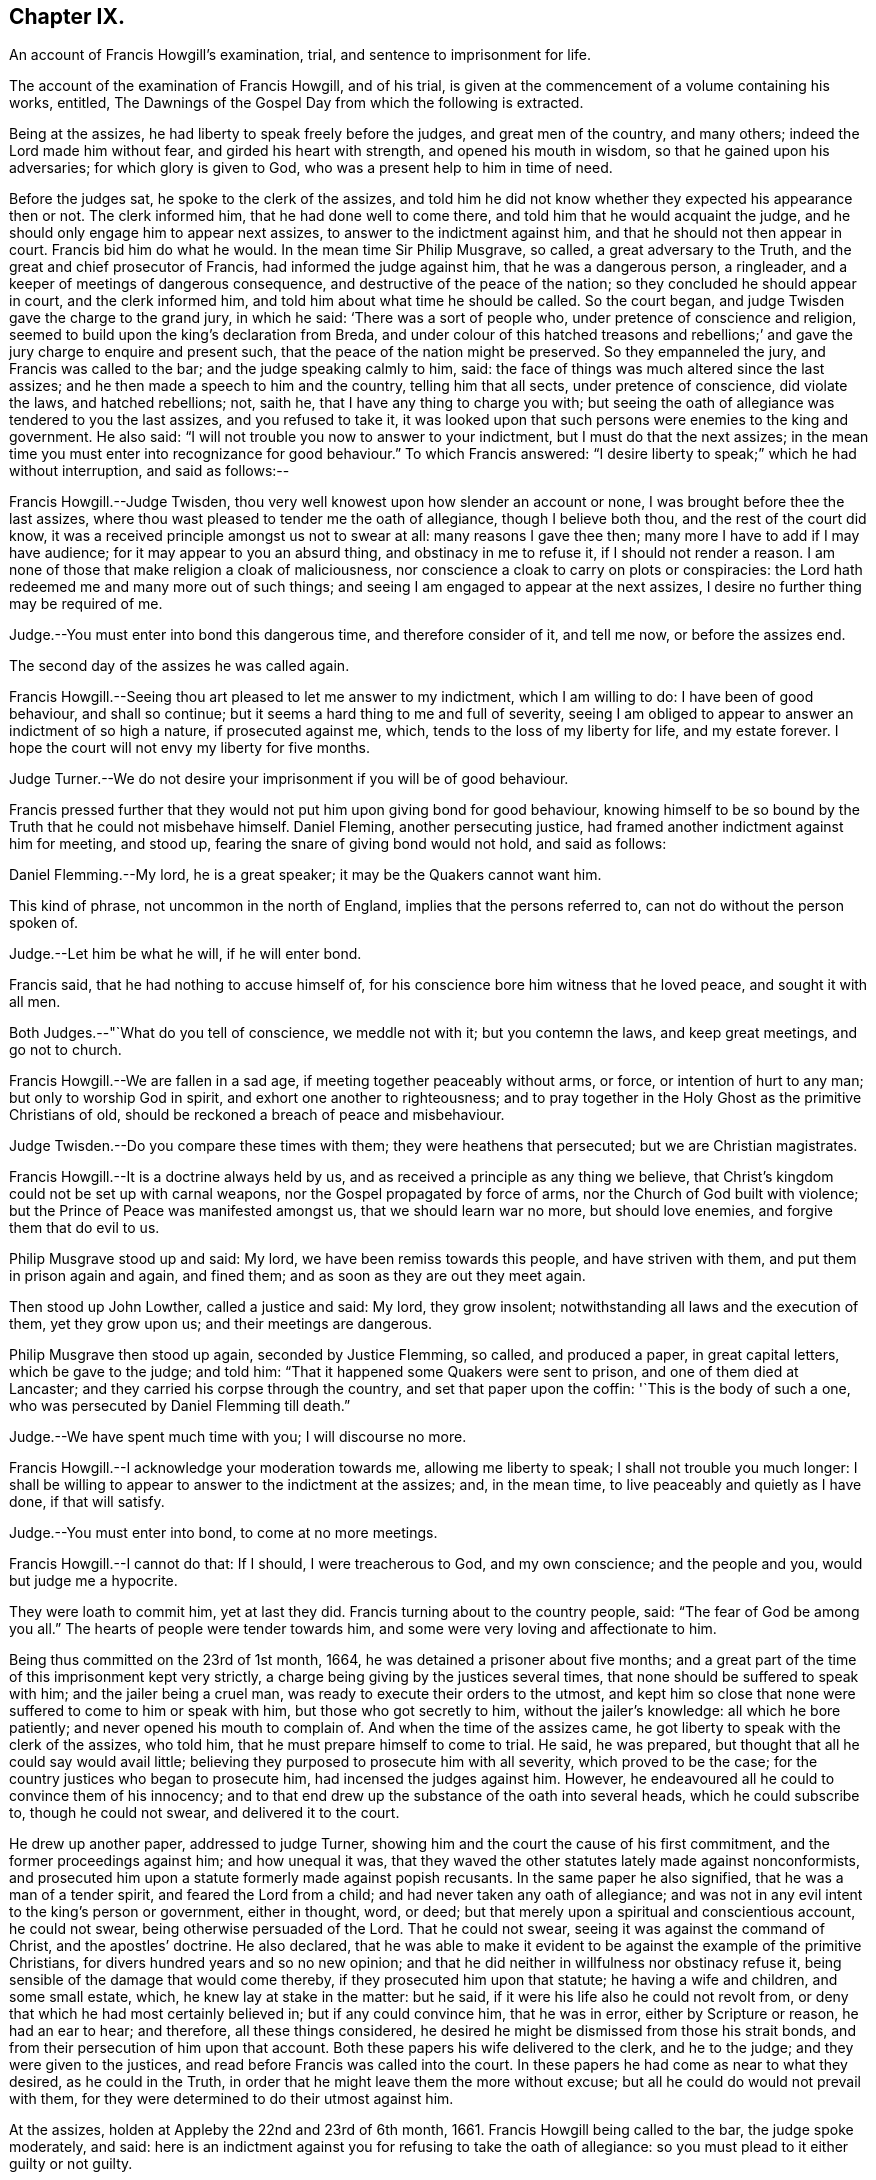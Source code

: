 == Chapter IX.

An account of Francis Howgill`'s examination, trial,
and sentence to imprisonment for life.

The account of the examination of Francis Howgill, and of his trial,
is given at the commencement of a volume containing his works, entitled,
The Dawnings of the Gospel Day from which the following is extracted.

Being at the assizes, he had liberty to speak freely before the judges,
and great men of the country, and many others; indeed the Lord made him without fear,
and girded his heart with strength, and opened his mouth in wisdom,
so that he gained upon his adversaries; for which glory is given to God,
who was a present help to him in time of need.

Before the judges sat, he spoke to the clerk of the assizes,
and told him he did not know whether they expected his appearance then or not.
The clerk informed him, that he had done well to come there,
and told him that he would acquaint the judge,
and he should only engage him to appear next assizes,
to answer to the indictment against him, and that he should not then appear in court.
Francis bid him do what he would.
In the mean time Sir Philip Musgrave, so called, a great adversary to the Truth,
and the great and chief prosecutor of Francis, had informed the judge against him,
that he was a dangerous person, a ringleader,
and a keeper of meetings of dangerous consequence,
and destructive of the peace of the nation; so they concluded he should appear in court,
and the clerk informed him, and told him about what time he should be called.
So the court began, and judge Twisden gave the charge to the grand jury,
in which he said: '`There was a sort of people who,
under pretence of conscience and religion,
seemed to build upon the king`'s declaration from Breda,
and under colour of this hatched treasons and rebellions;`'
and gave the jury charge to enquire and present such,
that the peace of the nation might be preserved.
So they empanneled the jury, and Francis was called to the bar;
and the judge speaking calmly to him, said:
the face of things was much altered since the last assizes;
and he then made a speech to him and the country, telling him that all sects,
under pretence of conscience, did violate the laws, and hatched rebellions; not,
saith he, that I have any thing to charge you with;
but seeing the oath of allegiance was tendered to you the last assizes,
and you refused to take it,
it was looked upon that such persons were enemies to the king and government.
He also said: "`I will not trouble you now to answer to your indictment,
but I must do that the next assizes;
in the mean time you must enter into recognizance for good behaviour.`"
To which Francis answered:
"`I desire liberty to speak;`" which he had without interruption, and said as follows:--

Francis Howgill.--Judge Twisden,
thou very well knowest upon how slender an account or none,
I was brought before thee the last assizes,
where thou wast pleased to tender me the oath of allegiance, though I believe both thou,
and the rest of the court did know,
it was a received principle amongst us not to swear at all:
many reasons I gave thee then; many more I have to add if I may have audience;
for it may appear to you an absurd thing, and obstinacy in me to refuse it,
if I should not render a reason.
I am none of those that make religion a cloak of maliciousness,
nor conscience a cloak to carry on plots or conspiracies:
the Lord hath redeemed me and many more out of such things;
and seeing I am engaged to appear at the next assizes,
I desire no further thing may be required of me.

Judge.--You must enter into bond this dangerous time, and therefore consider of it,
and tell me now, or before the assizes end.

The second day of the assizes he was called again.

Francis Howgill.--Seeing thou art pleased to let me answer to my indictment,
which I am willing to do: I have been of good behaviour, and shall so continue;
but it seems a hard thing to me and full of severity,
seeing I am obliged to appear to answer an indictment of so high a nature,
if prosecuted against me, which, tends to the loss of my liberty for life,
and my estate forever.
I hope the court will not envy my liberty for five months.

Judge Turner.--We do not desire your imprisonment if you will be of good behaviour.

Francis pressed further that they would not put him upon giving bond for good behaviour,
knowing himself to be so bound by the Truth that he could not misbehave himself.
Daniel Fleming, another persecuting justice,
had framed another indictment against him for meeting, and stood up,
fearing the snare of giving bond would not hold, and said as follows:

Daniel Flemming.--My lord, he is a great speaker; it may be the Quakers cannot want him.

This kind of phrase, not uncommon in the north of England,
implies that the persons referred to, can not do without the person spoken of.

Judge.--Let him be what he will, if he will enter bond.

Francis said, that he had nothing to accuse himself of,
for his conscience bore him witness that he loved peace, and sought it with all men.

Both Judges.--"`What do you tell of conscience, we meddle not with it;
but you contemn the laws, and keep great meetings, and go not to church.

Francis Howgill.--We are fallen in a sad age, if meeting together peaceably without arms,
or force, or intention of hurt to any man; but only to worship God in spirit,
and exhort one another to righteousness;
and to pray together in the Holy Ghost as the primitive Christians of old,
should be reckoned a breach of peace and misbehaviour.

Judge Twisden.--Do you compare these times with them; they were heathens that persecuted;
but we are Christian magistrates.

Francis Howgill.--It is a doctrine always held by us,
and as received a principle as any thing we believe,
that Christ`'s kingdom could not be set up with carnal weapons,
nor the Gospel propagated by force of arms, nor the Church of God built with violence;
but the Prince of Peace was manifested amongst us, that we should learn war no more,
but should love enemies, and forgive them that do evil to us.

Philip Musgrave stood up and said: My lord, we have been remiss towards this people,
and have striven with them, and put them in prison again and again, and fined them;
and as soon as they are out they meet again.

Then stood up John Lowther, called a justice and said: My lord, they grow insolent;
notwithstanding all laws and the execution of them, yet they grow upon us;
and their meetings are dangerous.

Philip Musgrave then stood up again, seconded by Justice Flemming, so called,
and produced a paper, in great capital letters, which be gave to the judge; and told him:
"`That it happened some Quakers were sent to prison, and one of them died at Lancaster;
and they carried his corpse through the country, and set that paper upon the coffin:
'`This is the body of such a one, who was persecuted by Daniel Flemming till death.`"

Judge.--We have spent much time with you; I will discourse no more.

Francis Howgill.--I acknowledge your moderation towards me, allowing me liberty to speak;
I shall not trouble you much longer:
I shall be willing to appear to answer to the indictment at the assizes; and,
in the mean time, to live peaceably and quietly as I have done, if that will satisfy.

Judge.--You must enter into bond, to come at no more meetings.

Francis Howgill.--I cannot do that: If I should, I were treacherous to God,
and my own conscience; and the people and you, would but judge me a hypocrite.

They were loath to commit him, yet at last they did.
Francis turning about to the country people, said: "`The fear of God be among you all.`"
The hearts of people were tender towards him,
and some were very loving and affectionate to him.

Being thus committed on the 23rd of 1st month, 1664,
he was detained a prisoner about five months;
and a great part of the time of this imprisonment kept very strictly,
a charge being giving by the justices several times,
that none should be suffered to speak with him; and the jailer being a cruel man,
was ready to execute their orders to the utmost,
and kept him so close that none were suffered to come to him or speak with him,
but those who got secretly to him, without the jailer`'s knowledge:
all which he bore patiently; and never opened his mouth to complain of.
And when the time of the assizes came,
he got liberty to speak with the clerk of the assizes, who told him,
that he must prepare himself to come to trial.
He said, he was prepared, but thought that all he could say would avail little;
believing they purposed to prosecute him with all severity, which proved to be the case;
for the country justices who began to prosecute him, had incensed the judges against him.
However, he endeavoured all he could to convince them of his innocency;
and to that end drew up the substance of the oath into several heads,
which he could subscribe to, though he could not swear, and delivered it to the court.

He drew up another paper, addressed to judge Turner,
showing him and the court the cause of his first commitment,
and the former proceedings against him; and how unequal it was,
that they waved the other statutes lately made against nonconformists,
and prosecuted him upon a statute formerly made against popish recusants.
In the same paper he also signified, that he was a man of a tender spirit,
and feared the Lord from a child; and had never taken any oath of allegiance;
and was not in any evil intent to the king`'s person or government, either in thought,
word, or deed; but that merely upon a spiritual and conscientious account,
he could not swear, being otherwise persuaded of the Lord.
That he could not swear, seeing it was against the command of Christ,
and the apostles`' doctrine.
He also declared,
that he was able to make it evident to be against the example of the primitive Christians,
for divers hundred years and so no new opinion;
and that he did neither in willfulness nor obstinacy refuse it,
being sensible of the damage that would come thereby,
if they prosecuted him upon that statute; he having a wife and children,
and some small estate, which, he knew lay at stake in the matter: but he said,
if it were his life also he could not revolt from,
or deny that which he had most certainly believed in; but if any could convince him,
that he was in error, either by Scripture or reason, he had an ear to hear;
and therefore, all these things considered,
he desired he might be dismissed from those his strait bonds,
and from their persecution of him upon that account.
Both these papers his wife delivered to the clerk, and he to the judge;
and they were given to the justices, and read before Francis was called into the court.
In these papers he had come as near to what they desired, as he could in the Truth,
in order that he might leave them the more without excuse;
but all he could do would not prevail with them,
for they were determined to do their utmost against him.

At the assizes, holden at Appleby the 22nd and 23rd of 6th month, 1661.
Francis Howgill being called to the bar, the judge spoke moderately, and said:
here is an indictment against you for refusing to take the oath of allegiance:
so you must plead to it either guilty or not guilty.

Francis Howgill, with a heart girded up with strength and courage, said: '`Judge Turner,
may I have liberty to speak and make my defence,
for I have none to plead my cause but the Lord.`'

Judge.--You may.

Francis Howgill.--I will lay the true state of my case,
and of the proceedings against me from the first, before thee,
seeing judge Twisden is not here, who had knowledge of all the proceedings hitherto.
I am a countryman, born and brought up in this county;
my carriage and conversation are known, how I have walked peaceably towards all men,
as I hope my countrymen can testify.
About a year ago, being at my neighbouring market town,
about my reasonable and lawful occasions,
I was sent for by a high constable out of the market, to the justice of peace,
before whom I went; and when I came there, they had nothing to lay to my charge,
but fell to ask me questions about our meetings to ensnare me;
and when they could find no occasion, they seemed to tender the oath of allegiance to me,
though they never read it to me, neither did I positively deny it;
yet they committed me to prison: and so I was brought hither to this assizes;
and then the mittimus by which I was committed was called for, and the judge, read it,
and said to the justices it was insufficient; nevertheless,
Judge Twisden tendered the oath of obedience to me.
Many things I did allege then, and many more I have to say now, if time will permit:
from that time I was under an engagement to appear at the next assizes,
and so was called, and did appear at the last jail delivery;
and a further obligation was required of me for good behaviour,
which I could not give lest I should be brought into a further snare;
and since that time, I have been committed prisoner these five months;
some of which time, I have been kept under great restraint,
my friends not permitted to speak to me.
Thus briefly I have given thee an account hitherto,
and as to the path the substance thereof, with the representation of my case,
is presented unto the court already, unto which I have set my hand;
and also shall in these words testify the same in open court, if required;
and seeing it is the very substance the law doth require, I desire it may be accepted,
and I cleared from my imprisonment.

Judge.--I am come to execute the law; and the law requires an oath, and I cannot alter it.
Do you think the law must be changed for you, or only for a few?
if this be suffered the administration of justice is hindered; no action can be tried,
nor evidence given for the king, nor any other particular case can be tried;
and your principles are altogether inconsistent with the law and government.
I pray you show me which way we shall proceed; show me some reason,
and give me some ground?

Francis Howgill--I shall.
In the mouth of two or three witnesses every truth is confirmed;
and we never deny to give,
and still are ready to give evidence for the king wherein we are concerned;
and in any other matter for the ending of strife between man and man,
in truth and righteousness; and this answers the substance of the law.

Judge.--Is this a good answer think you, whether to be given with or without oath?
The law requires an oath.

Francis Howgill--Still evidence is,
and may be given in truth according to the substance of the law,
so that no detriment cometh unto any party,
seeing that true testimony may be borne without an oath;
and I did not speak of changing the law;
yet seeing we never refused giving testimony which
answereth the intent and substance of the law,
I judged it was reasonable to receive our testimony,
and not to expose us unto such sufferings,
seeing we scrupled an oath only upon a conscientious account,
in tenderness of our consciences,
for fear of breaking the command of Christ the Saviour of the world; which, if we do,
there is none of you able to plead our cause for us with Him.

Judge.--But why do you not go to church but meet in houses and private conventicles,
which the law forbids?

Francis Howgill.--We meet only for the worship of the true God, in spirit and truth,
having the primitive Christians for our example;
and to no other end but that we may be edified, and God glorified;
and when two or three are met together in the name of Christ,
and He in the midst of them, there is a Church.

Judge.--That is true; but how long is it since you have been at church,
or will you go to the church the law doth allow?
give me some reasons why you do not go.

Francis Howgill.--I have many to give thee if thou hast patience to hear me: first,
God dwells not in temples made with men`'s hands: second,
the parish house hath been a temple for idols, to wit for the mass and the rood;
and I dare have no fellowship with idols, nor worship in idols temples:
for what have we to do with idols, their temples and worship.

Judge.--Were there not houses called the houses of God, and temples?

Francis Howgill.--Yes, under the law;
but the Christians who believed in Christ separated from these;
and the temple was made and left desolate; and from the gentiles`' temples too,
and met together in houses, and broke bread from house to house;
and the Church was not confined then to one particular place, neither is it now.
Many more things I have to say.

The judge interrupted.

Judge.--Will you answer to your indictment?

Francis Howgill.--I know not what it is.
I never heard it, though I have often desired a copy.

Judge.--Clerk, read it.
So he read it: That Francis Howgill had willfully, obstinately,
and contemptuously denied to swear when the oath was tendered.

Francis Howgill.--I deny it.

Judge.--What do you deny?

Francis Howgill.--The indictment.

Judge.--Did not you deny to swear; and the indictment convicts you that you did not swear?

Francis Howgill.--First, I gave unto the court the substance of the oath, as you all know.
Secondly, I told you I did not deny it out of obstinacy or willfulness,
neither in contempt of the king`'s law or government;
for my will would rather choose my liberty than bonds;
and I am sensible it is likely to be a great damage to me.
I have a wife and children, and some estate, which we might subsist upon,
and do good to others; and I know all this lays at stake; but if it were my life also,
I durst not do but as I do, lest I should incur the displeasure of God.
And do you judge I would lose my liberty willfully, and suffer the spoiling of my estate,
and the ruining of my wife and children, in obstinacy and willfulness?
Surely nay.

Judge.--Jury, you see that he denies the oath, and he will not plead to the indictment,
only excepts against it because of the form of words; but you see he will not swear,
and yet he saith he denies the indictment, and you see upon what ground.

Then they called the jailer to witness and swear, that the last assizes he did refuse,
etc. and the jury without going from the bar, gave in the verdict, guilty;
and then the court broke up.
The next day, towards evening, when they had tried all the prisoners,
Francis was brought to the bar to receive his sentence.

The judge stood up, and said:--Come, the indictment is proved against you,
what have you to say why sentence shall not be given?

Francis Howgill.--I have many things to say, if you will hear them.
First, As I have said, I denied not out of obstinacy or willfulness,
but was willing to testify the truth in this matter of obedience,
or any other matter wherein I was concerned; Second,
Because swearing is directly against the command of Christ.
Third, Against the doctrine of the apostles.
Fourth, Even some of your principal pillars of the Church of England, as Bishop Usher,
sometime Primate of Ireland, said in his works,
the Waldenses did deny all swearing in their age,
from the command of Christ and the apostle James, and it was a sufficient ground;
and Doctor Gauden, late Bishop of Exeter, in a book of his.
I lately read, cited very many ancient fathers,
to show that for the first three hundred years Christians did not swear;
so that it is no new doctrine; to which the court seemed to give a little ear,
and talked one to another, and Francis stood silent.

Then the judge said:--Sure you mistake?

Francis Howgill.--I have not the book here.

Judge.--Will you say upon your honest word they denied all swearing?

Francis Howgill.--What I have said is true.

Judge.--Why do you not come to church and hear service, and be subject to the law,
and to every ordinance of man for the Lord`'s sake?

Francis Howgill.--We are subject, and for that cause we do pay taxes, tribute,
and custom; and give unto Caesar the things that are his, to wit, worship,
honour and obedience: and if thou mean the parish assembly, I tell thee faithfully,
I am persuaded, and upon good ground, their teachers are not the ministers of Christ,
neither their worship the worship of God.

Judge.--Why it may be for some small things in the service you reject it all?

Francis Howgill.--First, it is manifest they are time servers;
one while preaching up that for Divine service to people,
which another while they cry down as popish, superstitious, and idolatrous;
and that which they have preached up twenty years together,
make shipwreck of all in a day; and now again call it Divine,
and would have all compelled to that themselves once made void.

Judge.--Why never since the king came in.

Francis Howgill.--Yes, the same men that preached it down once, now cry it up;
so they are so unstable and wavering that we cannot
believe they are the ministers of Christ.
2ndly.
They teach for hire, and live by forced maintenance, and would force a faith upon men,
contrary to Christ and the apostle`'s rule,
who would have every one persuaded in his own mind, and said:
'`whatsoever is not of faith is sin;`' and yet they say, faith is the gift of God,
and we have no such faith given; but yet they would force theirs upon us;
and because we cannot receive it,
they cry '`you are not subject to authority and the laws;`' and nothing but confiscations,
imprisonment, and banishment are threatened; and this is their greatest plea.
I could mention more particulars.

Then the judge interrupted.

Judge.--Well, I see you will not swear, nor conform, nor be subject,
and you think we deal severely with you; but if you would be subject we should not need.

Francis Howgill.--I do so judge indeed,
that you deal severely with us for obedience to the commands Of Christ; I pray thee,
canst thou show me how any of those people for whom the act was made,
have been proceeded against by the statute?
though I envy no man`'s liberty.

Judge.--O yes!
I can instance you many tip and down the country that are premunired.
I have done it myself, pronounced sentence against divers.

Francis Howgill.--What, against Papists?

Judge.--No.

Francis Howgill.--What, against Quakers?
so I have heard indeed:
so then that statute which was made against Papists thou lettest them alone,
and executest it against the Quakers.

Judge.--Well, you will meet in great numbers, and do increase;
but there is a new statute which will make you fewer.

Francis Howgill.--Well, if we must suffer, it is for Christ`'s sake, and for well doing.

Francis then being silent, the judge pronounced the sentence, but spake so low,
that the prisoner, though near to him, could scarcely hear it.
The sentence was: "`You are put out of the king`'s protection,
and the benefit of the law; your lands are confiscated to the king during your life,
and your goods and chattels forever; and you to be a prisoner during your life.

Francis Howgill.--"`A hard sentence for my obedience to the commands of Christ.
The Lord forgive you all.`"

So he turned from the bar; but the judge speaking he turned again,
and many more words passed to the same purport as before.

At last the judge rose up, and said:--Well, if you will yet be subject to the laws,
the king will show you mercy.

Francis Howgill.--The Lord hath showed mercy unto me;
and I have done nothing against the king, nor government, nor any man,
blessed be the Lord, and therein stands my peace; for it is for Christ`'s sake I suffer,
and not for evil doing.

And so the court broke up.
The people were generally moderate, and many were sorry to see what was done against him;
but Francis signified how content and glad he was,
that he had anything to lose for the Lord`'s precious Truth,
of which he had publicly borne testimony,
and that he was now counted worthy to suffer for it.

That part of the sentence consigning him to imprisonment during life,
was not supported by the act of parliament,
and was afterwards clearly proved in the case of George Fox,
before judges Hales and Wile; see Richard Davie`'s Journal, sixth edition, page 102-107.
